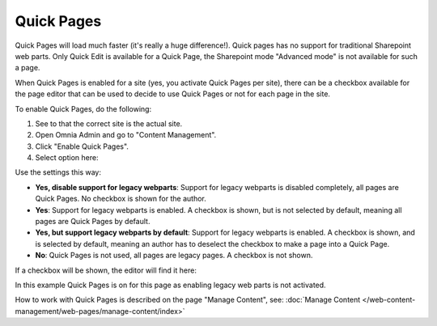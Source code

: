 Quick Pages
===========================

Quick Pages will load much faster (it's really a huge difference!). Quick pages has no support for traditional Sharepoint web parts. Only Quick Edit is available for a Quick Page, the Sharepoint mode "Advanced mode" is not available for such a page. 

When Quick Pages is enabled for a site (yes, you activate Quick Pages per site), there can be a checkbox available for the page editor that can be used to decide to use Quick Pages or not for each page in the site.

To enable Quick Pages, do the following:

1. See to that the correct site is the actual site.
2. Open Omnia Admin and go to "Content Management".
3. Click "Enable Quick Pages".
4. Select option here:

.. image:: enable-quickpages-2-new.png

Use the settings this way:

+ **Yes, disable support for legacy webparts**: Support for legacy webparts is disabled completely, all pages are Quick Pages. No checkbox is shown for the author.
+ **Yes**: Support for legacy webparts is enabled. A checkbox is shown, but is not selected by default, meaning all pages are Quick Pages by default.
+ **Yes, but support legacy webparts by default**: Support for legacy webparts is enabled. A checkbox is shown, and is selected by default, meaning an author has to deselect the checkbox to make a page into a Quick Page.
+ **No**: Quick Pages is not used, all pages are legacy pages. A checkbox is not shown.

If a checkbox will be shown, the editor will find it here:

.. image:: enable-quickpages-checkbox-new.png 

In this example Quick Pages is on for this page as enabling legacy web parts is not activated.

How to work with Quick Pages is described on the page "Manage Content", see: :doc:`Manage Content </web-content-management/web-pages/manage-content/index>`
